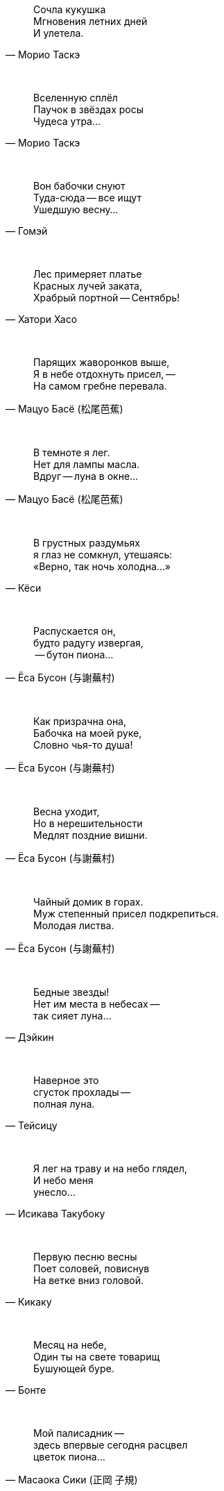 "Сочла кукушка +
Мгновения летних дней +
И улетела."
-- Морио Таскэ

{empty} +

"Вселенную сплёл +
Паучок в звёздах росы +
Чудеса утра..."
-- Морио Таскэ

{empty} +

"Вон бабочки снуют +
Туда-сюда -- все ищут +
Ушедшую весну..."
-- Гомэй

{empty} +

"Лес примеряет платье +
Красных лучей заката, +
Храбрый портной -- Сентябрь!"
-- Хатори Хасо

{empty} +

"Парящих жаворонков выше, +
Я в небе отдохнуть присел, --  +
На самом гребне перевала."
-- Мацуо Басё (松尾芭蕉)

{empty} +

"В темноте я лег. +
Нет для лампы масла. +
Вдруг -- луна в окне..."
-- Мацуо Басё (松尾芭蕉)

{empty} +

"В грустных раздумьях +
я глаз не сомкнул, утешаясь: +
«Верно, так ночь холодна...»"
-- Кёси

{empty} +

"Распускается он, +
будто радугу извергая, +
 -- бутон пиона..."
-- Ёса Бусон (与謝蕪村)

{empty} +

"Как призрачна она, +
Бабочка на моей руке, +
Словно чья-то душа!"
-- Ёса Бусон (与謝蕪村)

{empty} +

"Весна уходит, +
Но в нерешительности +
Медлят поздние вишни."
-- Ёса Бусон (与謝蕪村)

{empty} +

"Чайный домик в горах. +
Муж степенный присел подкрепиться. +
Молодая листва."
-- Ёса Бусон (与謝蕪村)

{empty} +

"Бедные звезды! +
Нет им места в небесах --  +
так сияет луна..."
-- Дэйкин

{empty} +

"Наверное это +
сгусток прохлады --  +
полная луна."
-- Тейсицу

{empty} +

"Я лег на траву и на небо глядел, +
И небо меня +
унесло..."
-- Исикава Такубоку

{empty} +

"Первую песню весны +
Поет соловей, повиснув +
На ветке вниз головой."
-- Кикаку

{empty} +

"Месяц на небе, +
Один ты на свете товарищ +
Бушующей буре."
-- Бонте

{empty} +

"Мой палисадник --  +
здесь впервые сегодня расцвел +
цветок пиона…"
-- Масаока Сики (正岡 子規)

{empty} +

"Цветок ириса +
почти завял +
весенние сумерки"
-- Масаока Сики (正岡 子規)

{empty} +

"Четыре - ворона... +
Пять - чирикают воробьи... +
Светлеет летняя ночь..."
-- Масаока Сики (正岡 子規)

{empty} +

"Одна только Фудзи +
ещё видна вдалеке --  +
весенняя зелень!"
-- Масаока Сики (正岡 子規)

{empty} +

"Снежные горы. +
Стою неподвижно, +
Нюхая запах цветов."
-- Иида Рюта

{empty} +

"Зажёгся легко --  +
и так же угаснет +
ночной светлячок…"
-- Тинэ-дзе

{empty} +

"Холодный ветер --  +
Катится по небу +
Одинокая луна."
-- Мейсэцу

{empty} +

"Вот и сегодня +
никто ко мне не пришел. +
Светляки мелькают…"
-- Сантока

{empty} +

"Есть в лесу ручей. +
Звонче соловьиной трели +
В полночь он звенит."
-- Сайто Санки

{empty} +

"Смотри-ка, соловей +
Поет все ту же песню +
И пред лицом господ!"
-- Кобаяси Исса (小林一茶)

{empty} +

"С блаженным видом +
смотрит на горы вдали +
зеленая лягушка..."
-- Кобаяси Исса (小林一茶)

{empty} +

"Утренний ветерок. +
Кувыркается и поёт жаворонок +
Высоко в небесах."
-- Рёта

{empty} +

"Густая роса --  +
поутру вся шёрстка намокла +
на груди у оленя..."
-- Хэкигодо

{empty} +

"В ночь новолуния +
играет месяцу мальчик +
на пастушьей свирели..."
-- Дакоцу Иида (飯田蛇笏)

{empty} +

